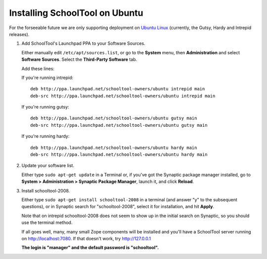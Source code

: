.. _install:

Installing SchoolTool on Ubuntu
===============================

For the forseeable future we are only supporting deployment on `Ubuntu Linux <http://ubuntu.com>`_ (currently, the Gutsy, Hardy and Intrepid releases).

#. Add SchoolTool's Launchpad PPA to your Software Sources.

   Either manually edit ``/etc/apt/sources.list``, or go to the **System** menu, then **Administration** and select **Software Sources**.  Select the **Third-Party Software** tab.

   Add these lines:

   If you're running intrepid::

    deb http://ppa.launchpad.net/schooltool-owners/ubuntu intrepid main
    deb-src http://ppa.launchpad.net/schooltool-owners/ubuntu intrepid main

   If you're running gutsy::

    deb http://ppa.launchpad.net/schooltool-owners/ubuntu gutsy main
    deb-src http://ppa.launchpad.net/schooltool-owners/ubuntu gutsy main

   If you're running hardy::

    deb http://ppa.launchpad.net/schooltool-owners/ubuntu hardy main
    deb-src http://ppa.launchpad.net/schooltool-owners/ubuntu hardy main
    
   .. image:: images/sources.png

#. Update your software list.

   Either type ``sudo apt-get update`` in a Terminal or, if you've got the Synaptic package manager installed, go to **System > Administration > Synaptic Package Manager**, launch it, and click **Reload**.

#. Install schooltool-2008.

   Either type ``sudo apt-get install schooltool-2008`` in a terminal (and answer "y" to the subsequent questions), or in Synaptic search for "schooltool-2008", select it for installation, and hit **Apply**.

   Note that on intrepid schooltool-2008 does not seem to show up in the initial search on Synaptic, so you should use the terminal method.

   If all goes well, many, many small Zope components will be installed and you'll have a SchoolTool server running on http://localhost:7080.  If that doesn't work, try http://127.0.0.1
   
   **The login is "manager" and the default password is "schooltool".**

